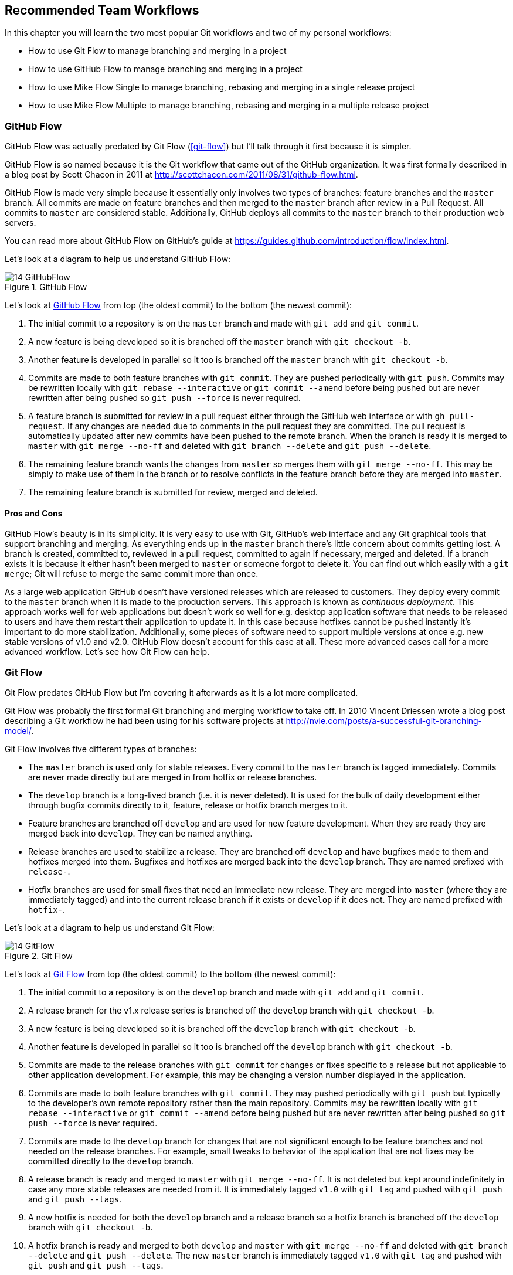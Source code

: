 ## Recommended Team Workflows
ifdef::env-github[:outfilesuffix: .adoc]

In this chapter you will learn the two most popular Git workflows and two of my personal workflows:

* How to use Git Flow to manage branching and merging in a project
* How to use GitHub Flow to manage branching and merging in a project
* How to use Mike Flow Single to manage branching, rebasing and merging in a single release project
* How to use Mike Flow Multiple to manage branching, rebasing and merging in a multiple release project

### GitHub Flow
GitHub Flow was actually predated by Git Flow (<<git-flow>>) but I'll talk through it first because it is simpler.

GitHub Flow is so named because it is the Git workflow that came out of the GitHub organization. It was first formally described in a blog post by Scott Chacon in 2011 at http://scottchacon.com/2011/08/31/github-flow.html.

GitHub Flow is made very simple because it essentially only involves two types of branches: feature branches and the `master` branch. All commits are made on feature branches and then merged to the `master` branch after review in a Pull Request. All commits to `master` are considered stable. Additionally, GitHub deploys all commits to the `master` branch to their production web servers.

You can read more about GitHub Flow on GitHub's guide at https://guides.github.com/introduction/flow/index.html.

Let's look at a diagram to help us understand GitHub Flow:

.GitHub Flow
[[github-flow-diagram]]
image::diagrams/14-GitHubFlow.png[]

Let's look at <<github-flow-diagram>> from top (the oldest commit) to the bottom (the newest commit):

1.  The initial commit to a repository is on the `master` branch and made with `git add` and `git commit`.
2.  A new feature is being developed so it is branched off the `master` branch with `git checkout -b`.
3.  Another feature is developed in parallel so it too is branched off the `master` branch with `git checkout -b`.
4.  Commits are made to both feature branches with `git commit`. They are pushed periodically with `git push`. Commits may be rewritten locally with `git rebase --interactive` or `git commit --amend` before being pushed but are never rewritten after being pushed so `git push --force` is never required.
5.  A feature branch is submitted for review in a pull request either through the GitHub web interface or with `gh pull-request`. If any changes are needed due to comments in the pull request they are committed. The pull request is automatically updated after new commits have been pushed to the remote branch. When the branch is ready it is merged to `master` with `git merge --no-ff` and deleted with `git branch --delete` and `git push --delete`.
6.  The remaining feature branch wants the changes from `master` so merges them with `git merge --no-ff`. This may be simply to make use of them in the branch or to resolve conflicts in the feature branch before they are merged into `master`.
7.  The remaining feature branch is submitted for review, merged and deleted.

#### Pros and Cons
GitHub Flow's beauty is in its simplicity. It is very easy to use with Git, GitHub's web interface and any Git graphical tools that support branching and merging. As everything ends up in the `master` branch there's little concern about commits getting lost. A branch is created, committed to, reviewed in a pull request, committed to again if necessary, merged and deleted. If a branch exists it is because it either hasn't been merged to `master` or someone forgot to delete it. You can find out which easily with a `git merge`; Git will refuse to merge the same commit more than once.

As a large web application GitHub doesn't have versioned releases which are released to customers. They deploy every commit to the `master` branch when it is made to the production servers. This approach is known as _continuous deployment_. This approach works well for web applications but doesn't work so well for e.g. desktop application software that needs to be released to users and have them restart their application to update it. In this case because hotfixes cannot be pushed instantly it's important to do more stabilization. Additionally, some pieces of software need to support multiple versions at once e.g. new stable versions of v1.0 and v2.0. GitHub Flow doesn't account for this case at all. These more advanced cases call for a more advanced workflow. Let's see how Git Flow can help.

### Git Flow
Git Flow predates GitHub Flow but I'm covering it afterwards as it is a lot more complicated.

Git Flow was probably the first formal Git branching and merging workflow to take off. In 2010 Vincent Driessen wrote a blog post describing a Git workflow he had been using for his software projects at http://nvie.com/posts/a-successful-git-branching-model/.

Git Flow involves five different types of branches:

* The `master` branch is used only for stable releases. Every commit to the `master` branch is tagged immediately. Commits are never made directly but are merged in from hotfix or release branches.
* The `develop` branch is a long-lived branch (i.e. it is never deleted). It is used for the bulk of daily development either through bugfix commits directly to it, feature, release or hotfix branch merges to it.
* Feature branches are branched off `develop` and are used for new feature development. When they are ready they are merged back into `develop`. They can be named anything.
* Release branches are used to stabilize a release. They are branched off `develop` and have bugfixes made to them and hotfixes merged into them. Bugfixes and hotfixes are merged back into the `develop` branch. They are named prefixed with `release-`.
* Hotfix branches are used for small fixes that need an immediate new release. They are merged into `master` (where they are immediately tagged) and into the current release branch if it exists or `develop` if it does not. They are named prefixed with `hotfix-`.

Let's look at a diagram to help us understand Git Flow:

.Git Flow
[[git-flow-diagram]]
image::diagrams/14-GitFlow.png[]

Let's look at <<git-flow-diagram>> from top (the oldest commit) to the bottom (the newest commit):

1.  The initial commit to a repository is on the `develop` branch and made with `git add` and `git commit`.
2.  A release branch for the v1.x release series is branched off the `develop` branch with `git checkout -b`.
3.  A new feature is being developed so it is branched off the `develop` branch with `git checkout -b`.
4.  Another feature is developed in parallel so it too is branched off the `develop` branch with `git checkout -b`.
5.  Commits are made to the release branches with `git commit` for changes or fixes specific to a release but not applicable to other application development. For example, this may be changing a version number displayed in the application.
6.  Commits are made to both feature branches with `git commit`. They may pushed periodically with `git push` but typically to the developer's own remote repository rather than the main repository. Commits may be rewritten locally with `git rebase --interactive` or `git commit --amend` before being pushed but are never rewritten after being pushed so `git push --force` is never required.
7.  Commits are made to the `develop` branch for changes that are not significant enough to be feature branches and not needed on the release branches. For example, small tweaks to behavior of the application that are not fixes may be committed directly to the `develop` branch.
8.  A release branch is ready and merged to `master` with `git merge --no-ff`. It is not deleted but kept around indefinitely in case any more stable releases are needed from it. It is immediately tagged `v1.0` with `git tag` and pushed with `git push` and `git push --tags`.
9.  A new hotfix is needed for both the `develop` branch and a release branch so a hotfix branch is branched off the `develop` branch with `git checkout -b`.
10.  A hotfix branch is ready and merged to both `develop` and `master` with `git merge --no-ff` and deleted with `git branch --delete` and `git push --delete`. The new `master` branch is immediately tagged `v1.0` with `git tag` and pushed with `git push` and `git push --tags`.
11.  A feature branch is ready and merged to `master` with `git merge --no-ff` and deleted with `git branch --delete` and `git push --delete`. It is immediately tagged `v1.1` with `git tag` and pushed with `git push` and `git push --tags`.
12.  A new release branch for the v2.x release series is branched off the `develop` branch with `git checkout -b`.
13.  A release branch is ready and merged to `master` with `git merge --no-ff`. It is not deleted but kept around indefinitely in case any more stable releases are needed from it. It is immediately tagged `v2.0` with `git tag` and pushed with `git push` and `git push --tags`.
14.  A hotfix branch is ready and merged to both `develop` and `master` with `git merge --no-ff` and deleted with `git branch --delete` and `git push --delete`. The new `master` branch is immediately tagged `v2.1` with `git tag` and pushed with `git push` and `git push --tags`.

Git Flow also has a set of Git extensions which allow working through this workflow with some commands. For example, to create a new feature branch you can run `git flow feature start new-feature-name`. You can download these extensions and read more about them at https://github.com/nvie/gitflow.

#### Pros and Cons
These different types of branches allow both flexibility and a formal release process. With the desktop application example we were talking about previously Git Flow allows a way of keeping track of released versions, features in development, urgent and non-urgent bug fixes through branch naming. Having a formal flow through which branches are merged means that a review process can ensure that things are reviewed multiple times before going into a release.

This formal process comes at a cost, however. As you can see from the above workflow and diagram it is quite complicated to get to grips with. This can work well for organizations where people can be trained and on-boarded but less well for short projects or open-source projects which seek to attract many new contributors. Also, if you are using continuous deployment the number of merges requires from feature branch to `master` branch can be be excessive.

### Mike Flow
I've used many different Git workflows over the years from Git Flow, GitHub Flow to the Homebrew's and CMake's workflows mentioned in <<13-MergingVsRebasing#homebrew-s-workflow>> and <<13-MergingVsRebasing#cmake-s-workflow>>. They all have their pros and cons but my preferred workflow is something I've named for this book _Mike Flow_.

As we've seen with GitHub Flow and Git Flow different release processes are optimized for continuously deployed web applications versus more slowly received desktop applications. For this reason _Mike Flow_ has two slighly different workflows: Mike Flow Single and Mike Flow Multiple.

The "Single" and "Multiple" in these cases refer to how many different versions of the software you need to support at once. Say you have made a `v1.5` release and a `v2.0` release. Will you make a `v1.6` release after `v2.0`? If not, you want Mike Flow Single and if so you want Mike Flow Multiple. If you're doing contiuous deployment that's OK too; Mike Flow Single can be used in this fashion too.

#### Mike Flow Single
Mike Flow Single is essentially GitHub Flow with two extra elements:

1.  Branches can (and should be) rebased, rewritten and squashed where appropriate (i.e. to make history cleaner but not if the branch is being used by multiple people).
2.  Stable releases can be tagged on the `master` branch.

.Mike Flow Single
[[mike-flow-single-diagram]]
image::diagrams/14-MikeFlowSingle.png[]

Let's look at <<mike-flow-single-diagram>> from top (the oldest commit) to the bottom (the newest commit):

1.  The initial commit to a repository is on the `master` branch and made with `git add` and `git commit`.
2.  A new feature is being developed so it is branched off the `master` branch with `git checkout -b`.
3.  Another feature is developed in parallel so it too is branched off the `master` branch with `git checkout -b`.
4.  Commits are made to both feature branches with `git commit`. They are pushed periodically with `git push`.
5.  A feature branch is submitted for review in a pull request either through the GitHub web interface or with `gh pull-request`. If any changes are needed due to comments in the pull request they are committed. The pull request is automatically updated after new commits have been pushed to the remote branch. When the branch is ready it is merged to `master` with `git merge` and deleted with `git branch --delete` and `git push --delete`.
6.  The remaining feature branch wants the changes from `master` and to rewrite commits so is rebased and squashed on top of `master` with `git rebase --interactive`. This may be simply to make use of work from `master` in the branch, to resolve conflicts in the feature branch before they are merged into `master` or to cleanup commits by rewriting them.
7.  The remaining feature branch is submitted for review, merged and deleted.

#### Mike Flow Multiple
Mike Flow Multiple is essentially Mike Flow Single with release branches:

* Release branches are branched off of `master` and can be committed to directly, cherry-picked or merged to from feature branches.
* Unlike feature branches release branches are never rewritten.
* Tags are created on feature branches rather than `master`.

Let's look at a diagram to help us understand Mike Flow Multiple:

.Mike Flow Multiple
[[mike-flow-multiple-diagram]]
image::diagrams/14-MikeFlowMultiple.png[]

Let's look at <<mike-flow-multiple-diagram>> from top (the oldest commit) to the bottom (the newest commit):

1.  The initial commit to a repository is on the `master` branch and made with `git add` and `git commit`.
2.  A new feature is being developed so it is branched off the `master` branch with `git checkout -b`.
3.  A release branch for the v1.x release series is branched off the `master` branch with `git checkout -b`.
4.  Commits are made to both feature branches with `git commit`. They are pushed periodically with `git push`.
5.  A feature branch is submitted for review in a pull request either through the GitHub web interface or with `gh pull-request`. If any changes are needed due to comments in the pull request they are committed. The pull request is automatically updated after new commits have been pushed to the remote branch. When the branch is ready it is merged to `master` with `git merge` and deleted with `git branch --delete` and `git push --delete`.
6.  Commits are made to the release branches with `git commit` for changes or fixes specific to a release but not applicable to other application development. For example, this may be changing a version number displayed in the application.
7.  Another feature or fix is developed so a new feature branch is branched off the `master` branch with `git checkout -b`.
8.  A feature branch is ready and merged to both `master` and the release branch for the v1.x release series with `git merge` and deleted with `git branch --delete` and `git push --delete`. The new `master` branch is tagged `v1.1` with `git tag` and pushed with `git push` and `git push --tags`. The release branch is not deleted but kept around indefinitely in case any more stable releases are needed from it.
9.  Another feature is developed so a new feature branch is branched off the `master` branch with `git checkout -b`.
10.  A new release branch for the v2.x release series is branched off the `master` branch with `git checkout -b`.
11.  A fix is needed for the v2.x release series a new feature branch is branched off the v2.x release branch with `git checkout -b`.
12.  The feature branch fix is ready and merged to the v2.x release series branch with `git merge` and deleted with `git branch --delete` and `git push --delete`. The new `master` branch is tagged `v2.1` with `git tag` and pushed with `git push` and `git push --tags`.
13.  The remaining feature branch wants the changes from `master` and to rewrite commits so is rebased and squashed on top of `master` with `git rebase --interactive`. This may be simply to make use of work from `master` in the branch, to resolve conflicts in the feature branch before they are merged into `master` or to cleanup commits by rewriting them.
14.  The remaining feature branch is submitted for review, merged and deleted.

#### Pros and Cons
The two variants of Mike Flow allow any developers not interacting with a release to behave as if they were using GitHub Flow. Those developers are more experienced with Git are empowered by being able to use more advanced history rewriting on remote branches. This allows them to keep their work shared and backed up but still make changes before it is merged. Tags and multiple release branches are optionally added because they are necessary with some forms of software development such as desktop applications where multiple versions need to be supported. Obviously I'm biased but I think it provides the best of both Git Flow and GitHub Flow; a stable release and review structure but without the complexity as strictly a mandated process.

The main disadvantage with Mike Flow is that it is not a know workflow outside of this book and people who have worked with me! That said, I have know many other projects to adopt a very similar process. The other disadvantage is that its flexibility in history rewriting and branching may make mistakes easier to happen.

It's worth reading through and trying to understand all the workflows above and in <<13-MergingVsRebasing#homebrew-s-workflow>> and <<13-MergingVsRebasing#cmake-s-workflow> before deciding on a workflow for your own team. Ask yourselves how many code reviews you need before releasing code to customers, whether your team has advanced or basic Git experience, whether you want to be more permissive or more prescriptive and just which one "feels" best. Ultimately any of the workflows discussed in this book will be better than no workflow at all. Remember that Git is a powerful tool and it should help you and your team be more productive and write better software. Good luck with it!

### Summary
In this chapter you hopefully learned:

* How to use GitHub Flow to use feature branches and `master` for continuous deployment
* How to use Git Flow to create a strict release, bugfix and feature development process
* How to use Mike Flow to have a simple workflow for non-release operations with the power of history rewriting

